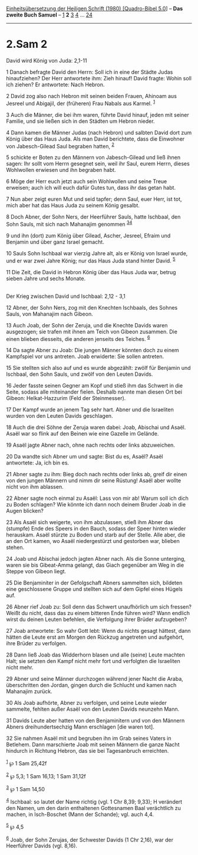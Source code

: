 :PROPERTIES:
:ID:       75e5cee4-4d7c-4015-9b9e-a689b56d9acf
:END:
<<navbar>>
[[../index.html][Einheitsübersetzung der Heiligen Schrift (1980)
[Quadro-Bibel 5.0]]] -- *Das zweite Buch Samuel* --
[[file:2.Sam_1.html][1]] *2* [[file:2.Sam_3.html][3]]
[[file:2.Sam_4.html][4]] ... [[file:2.Sam_24.html][24]]

--------------

* 2.Sam 2
  :PROPERTIES:
  :CUSTOM_ID: sam-2
  :END:

<<verses>>

<<v1>>
**** David wird König von Juda: 2,1-11
     :PROPERTIES:
     :CUSTOM_ID: david-wird-könig-von-juda-21-11
     :END:
1 Danach befragte David den Herrn: Soll ich in eine der Städte Judas
hinaufziehen? Der Herr antwortete ihm: Zieh hinauf! David fragte: Wohin
soll ich ziehen? Er antwortete: Nach Hebron.

<<v2>>
2 David zog also nach Hebron mit seinen beiden Frauen, Ahinoam aus
Jesreel und Abigajil, der (früheren) Frau Nabals aus Karmel.
^{[[#fn1][1]]}

<<v3>>
3 Auch die Männer, die bei ihm waren, führte David hinauf, jeden mit
seiner Familie, und sie ließen sich in den Städten um Hebron nieder.

<<v4>>
4 Dann kamen die Männer Judas (nach Hebron) und salbten David dort zum
König über das Haus Juda. Als man David berichtete, dass die Einwohner
von Jabesch-Gilead Saul begraben hatten, ^{[[#fn2][2]]}

<<v5>>
5 schickte er Boten zu den Männern von Jabesch-Gilead und ließ ihnen
sagen: Ihr sollt vom Herrn gesegnet sein, weil ihr Saul, eurem Herrn,
dieses Wohlwollen erwiesen und ihn begraben habt.

<<v6>>
6 Möge der Herr euch jetzt auch sein Wohlwollen und seine Treue
erweisen; auch ich will euch dafür Gutes tun, dass ihr das getan habt.

<<v7>>
7 Nun aber zeigt euren Mut und seid tapfer; denn Saul, euer Herr, ist
tot, mich aber hat das Haus Juda zu seinem König gesalbt.

<<v8>>
8 Doch Abner, der Sohn Ners, der Heerführer Sauls, hatte Ischbaal, den
Sohn Sauls, mit sich nach Mahanajim genommen ^{[[#fn3][3]][[#fn4][4]]}

<<v9>>
9 und ihn (dort) zum König über Gilead, Ascher, Jesreel, Efraim und
Benjamin und über ganz Israel gemacht.

<<v10>>
10 Sauls Sohn Ischbaal war vierzig Jahre alt, als er König von Israel
wurde, und er war zwei Jahre König; nur das Haus Juda stand hinter
David. ^{[[#fn5][5]]}

<<v11>>
11 Die Zeit, die David in Hebron König über das Haus Juda war, betrug
sieben Jahre und sechs Monate.\\
\\

<<v12>>
**** Der Krieg zwischen David und Ischbaal: 2,12 - 3,1
     :PROPERTIES:
     :CUSTOM_ID: der-krieg-zwischen-david-und-ischbaal-212---31
     :END:
12 Abner, der Sohn Ners, zog mit den Knechten Ischbaals, des Sohnes
Sauls, von Mahanajim nach Gibeon.

<<v13>>
13 Auch Joab, der Sohn der Zeruja, und die Knechte Davids waren
ausgezogen; sie trafen mit ihnen am Teich von Gibeon zusammen. Die einen
blieben diesseits, die anderen jenseits des Teiches. ^{[[#fn6][6]]}

<<v14>>
14 Da sagte Abner zu Joab: Die jungen Männer könnten doch zu einem
Kampfspiel vor uns antreten. Joab erwiderte: Sie sollen antreten.

<<v15>>
15 Sie stellten sich also auf und es wurde abgezählt: zwölf für Benjamin
und Ischbaal, den Sohn Sauls, und zwölf von den Leuten Davids.

<<v16>>
16 Jeder fasste seinen Gegner am Kopf und stieß ihm das Schwert in die
Seite, sodass alle miteinander fielen. Deshalb nannte man diesen Ort bei
Gibeon: Helkat-Hazzurim (Feld der Steinmesser).

<<v17>>
17 Der Kampf wurde an jenem Tag sehr hart. Abner und die Israeliten
wurden von den Leuten Davids geschlagen.

<<v18>>
18 Auch die drei Söhne der Zeruja waren dabei: Joab, Abischai und Asaël.
Asaël war so flink auf den Beinen wie eine Gazelle im Gelände.

<<v19>>
19 Asaël jagte Abner nach, ohne nach rechts oder links abzuweichen.

<<v20>>
20 Da wandte sich Abner um und sagte: Bist du es, Asaël? Asaël
antwortete: Ja, ich bin es.

<<v21>>
21 Abner sagte zu ihm: Bieg doch nach rechts oder links ab, greif dir
einen von den jungen Männern und nimm dir seine Rüstung! Asaël aber
wollte nicht von ihm ablassen.

<<v22>>
22 Abner sagte noch einmal zu Asaël: Lass von mir ab! Warum soll ich
dich zu Boden schlagen? Wie könnte ich dann noch deinem Bruder Joab in
die Augen blicken?

<<v23>>
23 Als Asaël sich weigerte, von ihm abzulassen, stieß ihm Abner das
(stumpfe) Ende des Speers in den Bauch, sodass der Speer hinten wieder
herauskam. Asaël stürzte zu Boden und starb auf der Stelle. Alle aber,
die an den Ort kamen, wo Asaël niedergestürzt und gestorben war, blieben
stehen.

<<v24>>
24 Joab und Abischai jedoch jagten Abner nach. Als die Sonne unterging,
waren sie bis Gibeat-Amma gelangt, das Giach gegenüber am Weg in die
Steppe von Gibeon liegt.

<<v25>>
25 Die Benjaminiter in der Gefolgschaft Abners sammelten sich, bildeten
eine geschlossene Gruppe und stellten sich auf dem Gipfel eines Hügels
auf.

<<v26>>
26 Abner rief Joab zu: Soll denn das Schwert unaufhörlich um sich
fressen? Weißt du nicht, dass das zu einem bitteren Ende führen wird?
Wann endlich wirst du deinen Leuten befehlen, die Verfolgung ihrer
Brüder aufzugeben?

<<v27>>
27 Joab antwortete: So wahr Gott lebt: Wenn du nichts gesagt hättest,
dann hätten die Leute erst am Morgen den Rückzug angetreten und
aufgehört, ihre Brüder zu verfolgen.

<<v28>>
28 Dann ließ Joab das Widderhorn blasen und alle (seine) Leute machten
Halt; sie setzten den Kampf nicht mehr fort und verfolgten die
Israeliten nicht mehr.

<<v29>>
29 Abner und seine Männer durchzogen während jener Nacht die Araba,
überschritten den Jordan, gingen durch die Schlucht und kamen nach
Mahanajim zurück.

<<v30>>
30 Als Joab aufhörte, Abner zu verfolgen, und seine Leute wieder
sammelte, fehlten außer Asaël von den Leuten Davids neunzehn Mann.

<<v31>>
31 Davids Leute aber hatten von den Benjaminitern und von den Männern
Abners dreihundertsechzig Mann erschlagen [die waren tot].

<<v32>>
32 Sie nahmen Asaël mit und begruben ihn im Grab seines Vaters in
Betlehem. Dann marschierte Joab mit seinen Männern die ganze Nacht
hindurch in Richtung Hebron, das sie bei Tagesanbruch erreichten.

^{[[#fnm1][1]]} ℘ 1 Sam 25,42f

^{[[#fnm2][2]]} ℘ 5,3; 1 Sam 16,13; 1 Sam 31,12f

^{[[#fnm3][3]]} ℘ 1 Sam 14,50

^{[[#fnm4][4]]} Ischbaal: so lautet der Name richtig (vgl. 1 Chr 8,39;
9,33); H verändert den Namen, um den darin enthaltenen Gottesnamen Baal
verächtlich zu machen, in Isch-Boschet (Mann der Schande); vgl. auch
4,4.

^{[[#fnm5][5]]} ℘ 4,5

^{[[#fnm6][6]]} Joab, der Sohn Zerujas, der Schwester Davids (1 Chr
2,16), war der Heerführer Davids (vgl. 8,16).
